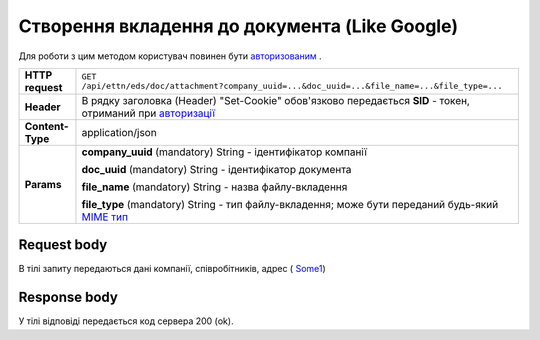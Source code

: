 #############################################################
**Створення вкладення до документа (Like Google)**
#############################################################

Для роботи з цим методом користувач повинен бути `авторизованим <https://wiki.edi-n.com/uk/newapiview/API_ETTN/Methods/Authorization.html>`__ .

+------------------+-------------------------------------------------------------------------------------------------------------------------------------------------------------------------------------------+
| **HTTP request** | ``GET /api/ettn/eds/doc/attachment?company_uuid=...&doc_uuid=...&file_name=...&file_type=...``                                                                                            |
+------------------+-------------------------------------------------------------------------------------------------------------------------------------------------------------------------------------------+
| **Header**       | В рядку заголовка (Header) "Set-Cookie" обов'язково передається **SID** - токен, отриманий при `авторизації <https://wiki.edi-n.com/uk/newapiview/API_ETTN/Methods/Authorization.html>`__ |
+------------------+-------------------------------------------------------------------------------------------------------------------------------------------------------------------------------------------+
| **Content-Type** | application/json                                                                                                                                                                          |
+------------------+-------------------------------------------------------------------------------------------------------------------------------------------------------------------------------------------+
| **Params**       | **company_uuid** (mandatory) String - ідентифікатор компанії                                                                                                                              |
|                  |                                                                                                                                                                                           |
|                  | **doc_uuid** (mandatory) String - ідентифікатор документа                                                                                                                                 |
|                  |                                                                                                                                                                                           |
|                  | **file_name** (mandatory) String - назва файлу-вкладення                                                                                                                                  |
|                  |                                                                                                                                                                                           |
|                  | **file_type** (mandatory) String - тип файлу-вкладення; може бути переданий будь-який `MIME тип <https://uk.wikipedia.org/wiki/MIME_%D1%82%D0%B8%D0%BF>`__                                |
+------------------+-------------------------------------------------------------------------------------------------------------------------------------------------------------------------------------------+

**Request body**
****************

В тілі запиту передаються дані компанії, співробітників, адрес ( `Some1 <https://wiki.edi-n.com/uk/newapiview/API_ETTN/Methods/Some1.html>`__)

**Response body**
****************

У тілі відповіді передається код сервера 200 (ok).





